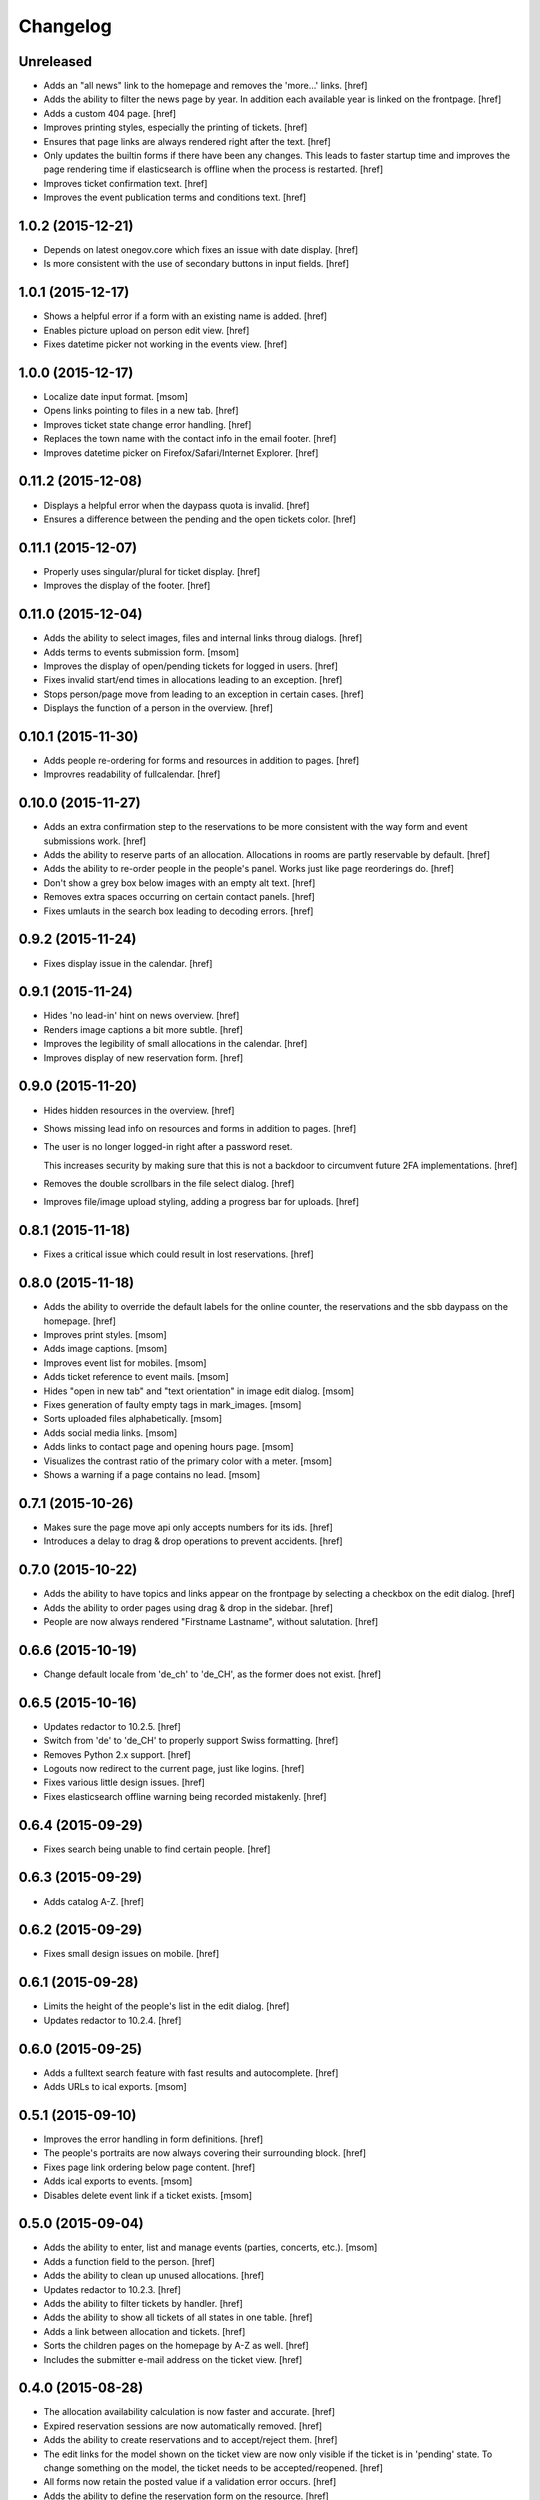 Changelog
---------

Unreleased
~~~~~~~~~~

- Adds an "all news" link to the homepage and removes the 'more...' links.
  [href]

- Adds the ability to filter the news page by year. In addition each available
  year is linked on the frontpage.
  [href]

- Adds a custom 404 page.
  [href]

- Improves printing styles, especially the printing of tickets.
  [href]

- Ensures that page links are always rendered right after the text.
  [href]

- Only updates the builtin forms if there have been any changes. This leads
  to faster startup time and improves the page rendering time if elasticsearch
  is offline when the process is restarted.
  [href]

- Improves ticket confirmation text.
  [href]

- Improves the event publication terms and conditions text.
  [href]

1.0.2 (2015-12-21)
~~~~~~~~~~~~~~~~~~~

- Depends on latest onegov.core which fixes an issue with date display.
  [href]

- Is more consistent with the use of secondary buttons in input fields.
  [href]

1.0.1 (2015-12-17)
~~~~~~~~~~~~~~~~~~~

- Shows a helpful error if a form with an existing name is added.
  [href]

- Enables picture upload on person edit view.
  [href]

- Fixes datetime picker not working in the events view.
  [href]

1.0.0 (2015-12-17)
~~~~~~~~~~~~~~~~~~~

- Localize date input format.
  [msom]

- Opens links pointing to files in a new tab.
  [href]

- Improves ticket state change error handling.
  [href]

- Replaces the town name with the contact info in the email footer.
  [href]

- Improves datetime picker on Firefox/Safari/Internet Explorer.
  [href]

0.11.2 (2015-12-08)
~~~~~~~~~~~~~~~~~~~

- Displays a helpful error when the daypass quota is invalid.
  [href]

- Ensures a difference between the pending and the open tickets color.
  [href]

0.11.1 (2015-12-07)
~~~~~~~~~~~~~~~~~~~

- Properly uses singular/plural for ticket display.
  [href]

- Improves the display of the footer.
  [href]

0.11.0 (2015-12-04)
~~~~~~~~~~~~~~~~~~~

- Adds the ability to select images, files and internal links throug dialogs.
  [href]

- Adds terms to events submission form.
  [msom]

- Improves the display of open/pending tickets for logged in users.
  [href]

- Fixes invalid start/end times in allocations leading to an exception.
  [href]

- Stops person/page move from leading to an exception in certain cases.
  [href]

- Displays the function of a person in the overview.
  [href]

0.10.1 (2015-11-30)
~~~~~~~~~~~~~~~~~~~

- Adds people re-ordering for forms and resources in addition to pages.
  [href]

- Improvres readability of fullcalendar.
  [href]

0.10.0 (2015-11-27)
~~~~~~~~~~~~~~~~~~~

- Adds an extra confirmation step to the reservations to be more consistent
  with the way form and event submissions work.
  [href]

- Adds the ability to reserve parts of an allocation. Allocations in rooms are
  partly reservable by default.
  [href]

- Adds the ability to re-order people in the people's panel. Works just like
  page reorderings do.
  [href]

- Don't show a grey box below images with an empty alt text.
  [href]

- Removes extra spaces occurring on certain contact panels.
  [href]

- Fixes umlauts in the search box leading to decoding errors.
  [href]

0.9.2 (2015-11-24)
~~~~~~~~~~~~~~~~~~~

- Fixes display issue in the calendar.
  [href]

0.9.1 (2015-11-24)
~~~~~~~~~~~~~~~~~~~

- Hides 'no lead-in' hint on news overview.
  [href]

- Renders image captions a bit more subtle.
  [href]

- Improves the legibility of small allocations in the calendar.
  [href]

- Improves display of new reservation form.
  [href]

0.9.0 (2015-11-20)
~~~~~~~~~~~~~~~~~~~

- Hides hidden resources in the overview.
  [href]

- Shows missing lead info on resources and forms in addition to pages.
  [href]

- The user is no longer logged-in right after a password reset.

  This increases security by making sure that this is not a backdoor to
  circumvent future 2FA implementations.
  [href]

- Removes the double scrollbars in the file select dialog.
  [href]

- Improves file/image upload styling, adding a progress bar for uploads.
  [href]

0.8.1 (2015-11-18)
~~~~~~~~~~~~~~~~~~~

- Fixes a critical issue which could result in lost reservations.
  [href]

0.8.0 (2015-11-18)
~~~~~~~~~~~~~~~~~~~

- Adds the ability to override the default labels for the online counter,
  the reservations and the sbb daypass on the homepage.
  [href]

- Improves print styles.
  [msom]

- Adds image captions.
  [msom]

- Improves event list for mobiles.
  [msom]

- Adds ticket reference to event mails.
  [msom]

- Hides "open in new tab" and "text orientation" in image edit dialog.
  [msom]

- Fixes generation of faulty empty tags in mark_images.
  [msom]

- Sorts uploaded files alphabetically.
  [msom]

- Adds social media links.
  [msom]

- Adds links to contact page and opening hours page.
  [msom]

- Visualizes the contrast ratio of the primary color with a meter.
  [msom]

- Shows a warning if a page contains no lead.
  [msom]

0.7.1 (2015-10-26)
~~~~~~~~~~~~~~~~~~~

- Makes sure the page move api only accepts numbers for its ids.
  [href]

- Introduces a delay to drag & drop operations to prevent accidents.
  [href]

0.7.0 (2015-10-22)
~~~~~~~~~~~~~~~~~~~

- Adds the ability to have topics and links appear on the frontpage by
  selecting a checkbox on the edit dialog.
  [href]

- Adds the ability to order pages using drag & drop in the sidebar.
  [href]

- People are now always rendered "Firstname Lastname", without salutation.
  [href]

0.6.6 (2015-10-19)
~~~~~~~~~~~~~~~~~~~

- Change default locale from 'de_ch' to 'de_CH', as the former does not exist.
  [href]

0.6.5 (2015-10-16)
~~~~~~~~~~~~~~~~~~~

- Updates redactor to 10.2.5.
  [href]

- Switch from 'de' to 'de_CH' to properly support Swiss formatting.
  [href]

- Removes Python 2.x support.
  [href]

- Logouts now redirect to the current page, just like logins.
  [href]

- Fixes various little design issues.
  [href]

- Fixes elasticsearch offline warning being recorded mistakenly.
  [href]

0.6.4 (2015-09-29)
~~~~~~~~~~~~~~~~~~~

- Fixes search being unable to find certain people.
  [href]

0.6.3 (2015-09-29)
~~~~~~~~~~~~~~~~~~~

- Adds catalog A-Z.
  [href]

0.6.2 (2015-09-29)
~~~~~~~~~~~~~~~~~~~

- Fixes small design issues on mobile.
  [href]

0.6.1 (2015-09-28)
~~~~~~~~~~~~~~~~~~~

- Limits the height of the people's list in the edit dialog.
  [href]

- Updates redactor to 10.2.4.
  [href]

0.6.0 (2015-09-25)
~~~~~~~~~~~~~~~~~~~

- Adds a fulltext search feature with fast results and autocomplete.
  [href]

- Adds URLs to ical exports.
  [msom]

0.5.1 (2015-09-10)
~~~~~~~~~~~~~~~~~~~

- Improves the error handling in form definitions.
  [href]

- The people's portraits are now always covering their surrounding block.
  [href]

- Fixes page link ordering below page content.
  [href]

- Adds ical exports to events.
  [msom]

- Disables delete event link if a ticket exists.
  [msom]

0.5.0 (2015-09-04)
~~~~~~~~~~~~~~~~~~~

- Adds the ability to enter, list and manage events (parties, concerts, etc.).
  [msom]

- Adds a function field to the person.
  [href]

- Adds the ability to clean up unused allocations.
  [href]

- Updates redactor to 10.2.3.
  [href]

- Adds the ability to filter tickets by handler.
  [href]

- Adds the ability to show all tickets of all states in one table.
  [href]

- Adds a link between allocation and tickets.
  [href]

- Sorts the children pages on the homepage by A-Z as well.
  [href]

- Includes the submitter e-mail address on the ticket view.
  [href]

0.4.0 (2015-08-28)
~~~~~~~~~~~~~~~~~~~

- The allocation availability calculation is now faster and accurate.
  [href]

- Expired reservation sessions are now automatically removed.
  [href]

- Adds the ability to create reservations and to accept/reject them.
  [href]

- The edit links for the model shown on the ticket view are now only visible
  if the ticket is in 'pending' state. To change something on the model, the
  ticket needs to be accepted/reopened.
  [href]

- All forms now retain the posted value if a validation error occurs.
  [href]

- Adds the ability to define the reservation form on the resource.
  [href]

0.3.10 (2015-08-25)
~~~~~~~~~~~~~~~~~~~

- Replaces the broken 'jsmin' filter with the not so broken 'rjsmin' filter.
  [href]

- Depends on latest onegov.core - with this release the upgrade tables should
  be set up correctly when creating new schemas.
  [href]

0.3.9 (2015-08-20)
~~~~~~~~~~~~~~~~~~~

- Reservation allocations can now be created/modified and deleted.
  [href]

- Adds the ability to confirm the confirmation dialog using enter. To cancel
  press escape.
  [href]

- A person's academic title is now a person's salutation.
  [href]

- Removes Gravatar support.
  [href]

0.3.8 (2015-08-14)
~~~~~~~~~~~~~~~~~~~

- Emails are now sent only if the db transaction is successful.
  [href]

0.3.7 (2015-08-12)
~~~~~~~~~~~~~~~~~~~

- Fixes some email sending issues.
  [href]

0.3.6 (2015-08-12)
~~~~~~~~~~~~~~~~~~~

- Makes sure that all person links are valid.
  [href]

- When inserting a defined link, the dropdown now starts with an empty selection.
  [href]

0.3.5 (2015-08-11)
~~~~~~~~~~~~~~~~~~~

- Fix code editor not working in form definition editor.
  [href]

0.3.4 (2015-08-11)
~~~~~~~~~~~~~~~~~~~

- Depends on latest onegov.form release to fix installation issue.
  [href]

- The onegov.town.element classes now use less memory.
  [href]

0.3.3 (2015-08-10)
~~~~~~~~~~~~~~~~~~~

- Improves upon the requirements.txt generation. No other changes.
  [href]

0.3.2 (2015-08-10)
~~~~~~~~~~~~~~~~~~~

- No changes worth mentioning. Experimental requirements.txt generation on release.
  [href]

0.3.1 (2015-08-07)
~~~~~~~~~~~~~~~~~~~

- Adds the ability to insert site links in the redactor through a dropdown.
  [href]

- Limit the deletion of pages including subpages to users with the admin role.
  [href]

- Adds a copy&paste mechanism for pages, links and news.
  [href]

- Add the ability to define room/daypass resources and allocations (no way
  to do reservations just yet).
  [href]

- Group images by dates.
  [msom]

0.3.0 (2015-08-03)
~~~~~~~~~~~~~~~~~~~

- Correctly sort the the pages even if the title has changed.
  [href]

- Limits the news list on the homepage to two entries.
  [href]

- Adds the datetimepicker plugin.
  [msom]

- Add retrieve password functionality.
  [msom]

0.2.6 (2015-07-16)
~~~~~~~~~~~~~~~~~~~

- Fixes encoding issue in Apple Mail.
  [href]

0.2.5 (2015-07-16)
~~~~~~~~~~~~~~~~~~~

- Shows a ticket count at the top of every page for logged in users.
  [href]

- Adds e-mail notifications for open/close ticket.
  [href]

- Adds reopen ticket functionality.
  [msom]

- Adds analytics code snippet.
  [msom]

0.2.4 (2015-07-14)
~~~~~~~~~~~~~~~~~~~

- Integrates tickets through onegov.ticket.
  [href]

- Form submissions automatically generate a onegov.ticket in the backend.
  [href]

- The old form submissions colleciton view is no more. This is now done
  through the ticketing system.
  [href]

- Form submissions, tickets and news are now shown with a relative date
  (e.g. 5 hours ago).
  [href]

0.2.3 (2015-07-09)
~~~~~~~~~~~~~~~~~~~

- Each form must now contain at least one required e-mail address field.
  [href]

- The login link always redirects to the original site now.
  [href]

- Show an alert for every form that contains errors.
  [href]

- Adds a reply-to address for automated e-mails.
  [href]

- Show the edit/delete links outside the dropdown.
  [href]

- Adds the ability to add an address block to topics, news and forms.
  [href]

- Adds the ability to add people to topics, news and forms.
  [href]

0.2.2 (2015-07-03)
~~~~~~~~~~~~~~~~~~~

- Show sidebar below the content on smaller screens.
  [href]

- Adds the ability to keep a directory of people related to the town.
  [href]

- Fix lists not showing a dot in the redactor editor.
  [href]

- Adds files upload and listing.
  [treinhard]

- Use more pronounced colors for various elements.
  [href]

- Adds the ability to hide news, pages or forms from anonymous users.
  [href]

- Fix sticky footer being partly rendered out of the viewport.
  [href]

- Updates Redactor to 10.2.
  [href]

0.2.1 (2015-06-26)
~~~~~~~~~~~~~~~~~~~

- Adds support for onegov.core.upgrade.
  [href]

- Remove support for Python 3.3.
  [href]

- Pages are now always sorted from A to Z.
  [href]

- Fixes form dependency javascript not working with multiple choices.
  [href]

- Fixes greyscale scss mixin not working in Firefox.
  [href]

- Adds many new builtin forms.
  [freinhard]

- Adds minor style adjustments.
  [freinhard]

0.2.0 (2015-06-10)
~~~~~~~~~~~~~~~~~~~

- Adds the ability to use builtin forms, define custom forms and manage
  submissions.

- The 'more...' news link is only showed if there actually is more to read.
  [href]

- Paragraphs are now limited in width, images are 100% width.
  [href]

- Fix sticky footer jumping in Chrome by fixating it using CSS.
  [href]

0.1.0 (2015-05-07)
~~~~~~~~~~~~~~~~~~~

- Adds a news section.
  [href]

- Refactors pages to be easily be able to define new kind of pages.
  [href]

- Adds contact and opening hours as a footer.
  [href]

0.0.2 (2015-05-05)
~~~~~~~~~~~~~~~~~~~

- Images are now always shown in order of their creation.
  [href]

- Adds image thumbnails and the ability to select previously uploaded images
  in the html editor.
  [href]

- Adds support for image uploads through the html editor.
  [href]

- Replaces the markdown editor with a WYSIWYG html editor.
  [href]

- Upgrade to Zurb Foundation 5.5.2.
  [href]

- Show a wildcard next to required form fields.
  [href]

- Adds hints to form fields, rendered as placemarks.
  [href]

- The page markdown editor no longer steals the focus when opening the page.
  [href]

0.0.1 (2015-04-29)
~~~~~~~~~~~~~~~~~~~

- Initial release.
  [href]
